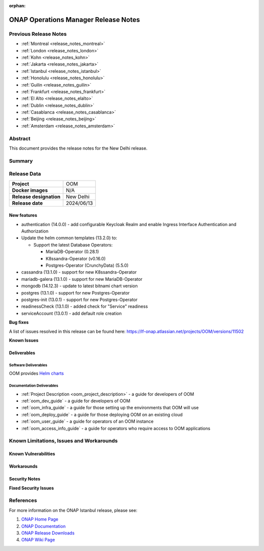 .. This work is licensed under a Creative Commons Attribution 4.0
   International License.
.. http://creativecommons.org/licenses/by/4.0
.. (c) ONAP Project and its contributors
.. _release_notes_newdelhi:

:orphan:

*************************************
ONAP Operations Manager Release Notes
*************************************

Previous Release Notes
======================

- :ref:`Montreal <release_notes_montreal>`
- :ref:`London <release_notes_london>`
- :ref:`Kohn <release_notes_kohn>`
- :ref:`Jakarta <release_notes_jakarta>`
- :ref:`Istanbul <release_notes_istanbul>`
- :ref:`Honolulu <release_notes_honolulu>`
- :ref:`Guilin <release_notes_guilin>`
- :ref:`Frankfurt <release_notes_frankfurt>`
- :ref:`El Alto <release_notes_elalto>`
- :ref:`Dublin <release_notes_dublin>`
- :ref:`Casablanca <release_notes_casablanca>`
- :ref:`Beijing <release_notes_beijing>`
- :ref:`Amsterdam <release_notes_amsterdam>`

Abstract
========

This document provides the release notes for the New Delhi release.

Summary
=======



Release Data
============

+--------------------------------------+--------------------------------------+
| **Project**                          | OOM                                  |
|                                      |                                      |
+--------------------------------------+--------------------------------------+
| **Docker images**                    | N/A                                  |
|                                      |                                      |
+--------------------------------------+--------------------------------------+
| **Release designation**              | New Delhi                            |
|                                      |                                      |
+--------------------------------------+--------------------------------------+
| **Release date**                     | 2024/06/13                           |
|                                      |                                      |
+--------------------------------------+--------------------------------------+

New features
------------

* authentication (14.0.0) - add configurable Keycloak Realm and enable Ingress
  Interface Authentication and Authorization
* Update the helm common templates (13.2.0) to:

  * Support the latest Database Operators:

    * MariaDB-Operator (0.28.1)
    * K8ssandra-Operator (v0.16.0)
    * Postgres-Operator (CrunchyData) (5.5.0)

* cassandra (13.1.0) - support for new K8ssandra-Operator
* mariadb-galera (13.1.0) - support for new MariaDB-Operator
* mongodb (14.12.3) - update to latest bitnami chart version
* postgres (13.1.0) - support for new Postgres-Operator
* postgres-init (13.0.1) - support for new Postgres-Operator
* readinessCheck (13.1.0) - added check for "Service" readiness
* serviceAccount (13.0.1) - add default role creation

**Bug fixes**

A list of issues resolved in this release can be found here:
https://lf-onap.atlassian.net/projects/OOM/versions/11502

**Known Issues**


Deliverables
------------

Software Deliverables
~~~~~~~~~~~~~~~~~~~~~

OOM provides `Helm charts <https://nexus3.onap.org/service/rest/repository/browse/onap-helm-release/>`_

Documentation Deliverables
~~~~~~~~~~~~~~~~~~~~~~~~~~

- :ref:`Project Description <oom_project_description>` - a guide for developers
  of OOM
- :ref:`oom_dev_guide` - a guide for developers of OOM
- :ref:`oom_infra_guide` - a guide for those setting up the environments that
  OOM will use
- :ref:`oom_deploy_guide` - a guide for those deploying OOM on an existing
  cloud
- :ref:`oom_user_guide` - a guide for operators of an OOM instance
- :ref:`oom_access_info_guide` - a guide for operators who require access to
  OOM applications

Known Limitations, Issues and Workarounds
=========================================

Known Vulnerabilities
---------------------


Workarounds
-----------

Security Notes
--------------

**Fixed Security Issues**

References
==========

For more information on the ONAP Istanbul release, please see:

#. `ONAP Home Page`_
#. `ONAP Documentation`_
#. `ONAP Release Downloads`_
#. `ONAP Wiki Page`_


.. _`ONAP Home Page`: https://www.onap.org
.. _`ONAP Wiki Page`: https://lf-onap.atlassian.net/wiki
.. _`ONAP Documentation`: https://docs.onap.org
.. _`ONAP Release Downloads`: https://git.onap.org
.. _`Gateway-API`: https://istio.io/latest/docs/tasks/traffic-management/ingress/gateway-api/
